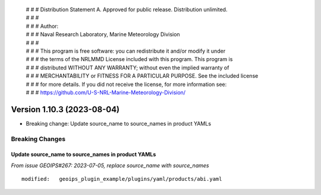  | # # # Distribution Statement A. Approved for public release. Distribution unlimited.
 | # # #
 | # # # Author:
 | # # # Naval Research Laboratory, Marine Meteorology Division
 | # # #
 | # # # This program is free software: you can redistribute it and/or modify it under
 | # # # the terms of the NRLMMD License included with this program. This program is
 | # # # distributed WITHOUT ANY WARRANTY; without even the implied warranty of
 | # # # MERCHANTABILITY or FITNESS FOR A PARTICULAR PURPOSE. See the included license
 | # # # for more details. If you did not receive the license, for more information see:
 | # # # https://github.com/U-S-NRL-Marine-Meteorology-Division/

Version 1.10.3 (2023-08-04)
***************************

* Breaking change: Update source_name to source_names in product YAMLs

Breaking Changes
================

Update source_name to source_names in product YAMLs
---------------------------------------------------

*From issue GEOIPS#267: 2023-07-05, replace source_name with source_names*

::

        modified:   geoips_plugin_example/plugins/yaml/products/abi.yaml
